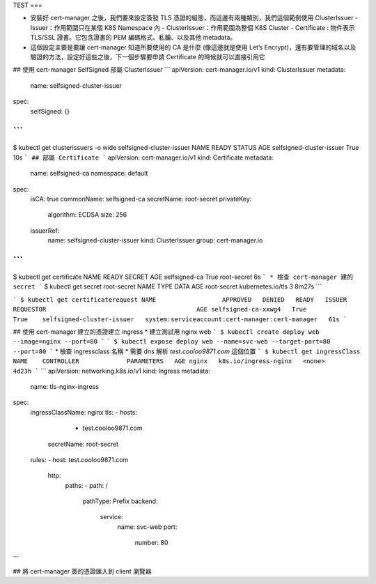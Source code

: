 TEST
===

.. autosummary::
   :toctree: generated

   # cert-manager 管理憑證

* 安裝好 cert-manager 之後，我們要來設定簽發 TLS 憑證的組態，而這邊有兩種類別，我們這個範例使用 ClusterIssuer
  - Issuer：作用範圍只在某個 K8S Namespace 內
  - ClusterIssuer：作用範圍為整個 K8S Cluster
  - Certificate : 物件表示 TLS/SSL 證書。它包含證書的 PEM 編碼格式、私鑰、以及其他 metadata。
* 這個設定主要是要讓 cert-manager 知道所要使用的 CA 是什麼 (像這邊就是使用 Let’s Encrypt)，還有要管理的域名以及驗證的方法，設定好這些之後，下一個步驟要申請 Certificate 的時候就可以直接引用它


## 使用 cert-manager SelfSigned 部屬 ClusterIssuer
```
apiVersion: cert-manager.io/v1
kind: ClusterIssuer
metadata:
  name: selfsigned-cluster-issuer
spec:
  selfSigned: {}
```
```
$ kubectl get clusterissuers -o wide selfsigned-cluster-issuer
NAME                        READY   STATUS   AGE
selfsigned-cluster-issuer   True             10s
```
## 部屬 Certificate
```
apiVersion: cert-manager.io/v1
kind: Certificate
metadata:
  name: selfsigned-ca
  namespace: default
spec:
  isCA: true
  commonName: selfsigned-ca
  secretName: root-secret
  privateKey:
    algorithm: ECDSA
    size: 256
  issuerRef:
    name: selfsigned-cluster-issuer
    kind: ClusterIssuer
    group: cert-manager.io
```
```
$ kubectl get certificate
NAME            READY   SECRET        AGE
selfsigned-ca   True    root-secret   6s
```
* 檢查 cert-manager 建的 secret
```
$ kubectl get secret root-secret
NAME          TYPE                DATA   AGE
root-secret   kubernetes.io/tls   3      8m27s
```

```
$ kubectl get certificaterequest
NAME                  APPROVED   DENIED   READY   ISSUER                      REQUESTOR                                         AGE
selfsigned-ca-xxwg4   True                True    selfsigned-cluster-issuer   system:serviceaccount:cert-manager:cert-manager   61s
```

## 使用 cert-manager 建立的憑證建立 ingress
* 建立測試用 nginx web
```
$ kubectl create deploy web --image=nginx --port=80
```
```
$ kubectl expose deploy web --name=svc-web --target-port=80 --port=80
```
* 檢查 ingressclass 名稱
* 需要 dns 解析 `test.cooloo9871.com` 這個位置
```
$ kubectl get ingressClass
NAME    CONTROLLER             PARAMETERS   AGE
nginx   k8s.io/ingress-nginx   <none>       4d23h
```
```
apiVersion: networking.k8s.io/v1
kind: Ingress
metadata:
  name: tls-nginx-ingress
spec:
  ingressClassName: nginx
  tls:
  - hosts:
      - test.cooloo9871.com
    secretName: root-secret
  rules:
  - host: test.cooloo9871.com
    http:
      paths:
      - path: /
        pathType: Prefix
        backend:
          service:
            name: svc-web  
            port:
              number: 80
```


## 將 cert-manager 簽的憑證匯入到 client 瀏覽器

